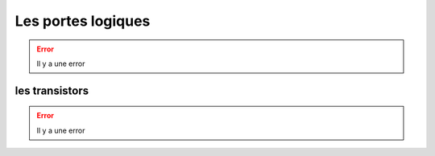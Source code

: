 Les portes logiques
###################

.. error::
    Il y a une error
    
les transistors
===============

.. error::
    Il y a une error